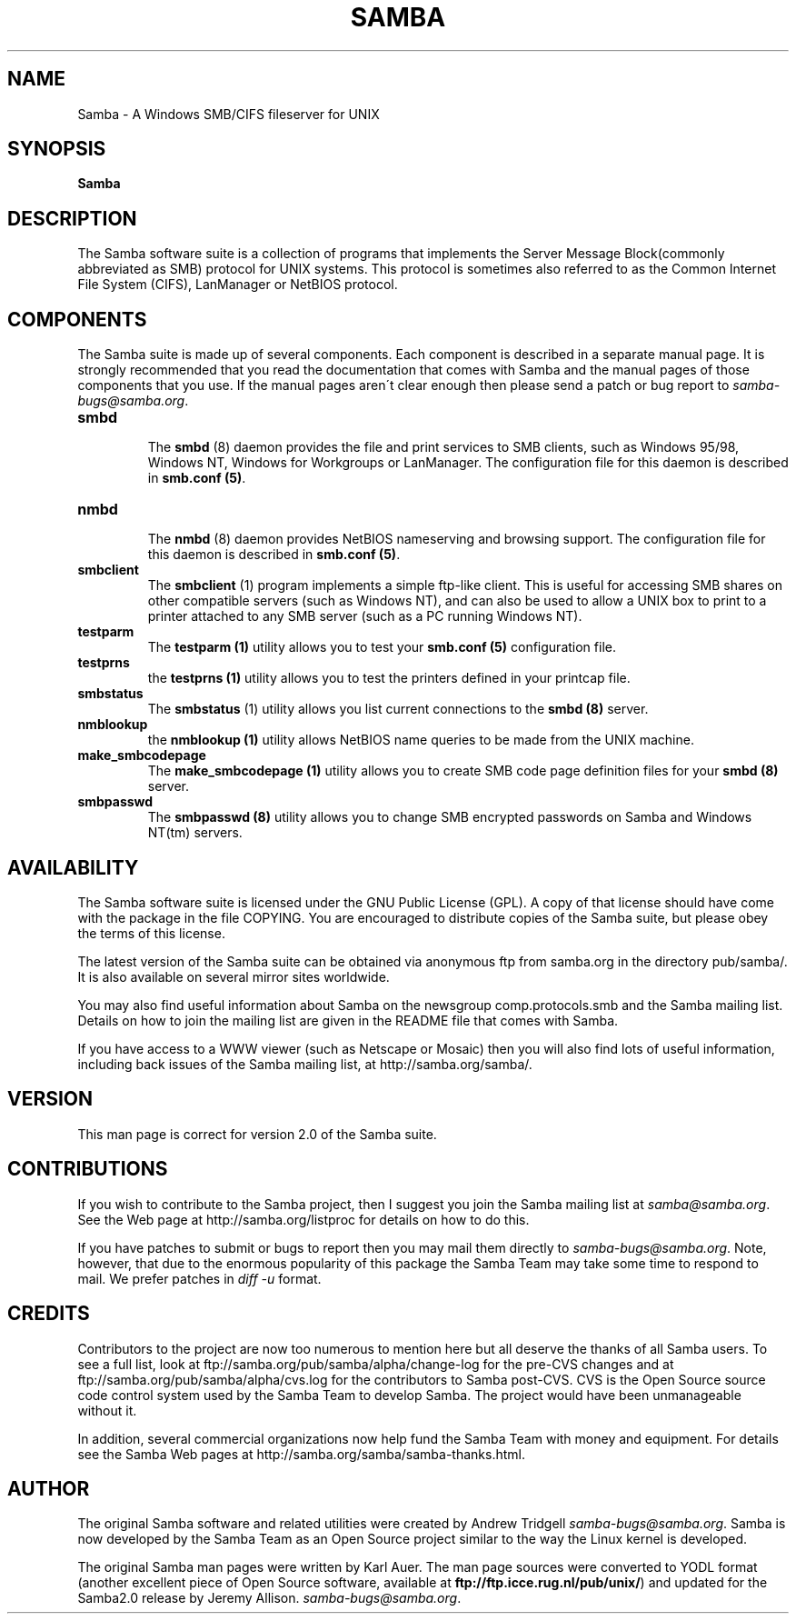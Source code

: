 .TH SAMBA 7 "18 May 1999" "samba 2.0.4"
.PP 
.SH "NAME" 
Samba \- A Windows SMB/CIFS fileserver for UNIX
.PP 
.SH "SYNOPSIS" 
\fBSamba\fP
.PP 
.SH "DESCRIPTION" 
.PP 
The Samba software suite is a collection of programs that implements
the Server Message Block(commonly abbreviated as SMB) protocol for
UNIX systems\&. This protocol is sometimes also referred to as the
Common Internet File System (CIFS), LanManager or NetBIOS protocol\&.
.PP 
.SH "COMPONENTS" 
.PP 
The Samba suite is made up of several components\&. Each component is
described in a separate manual page\&. It is strongly recommended that
you read the documentation that comes with Samba and the manual pages
of those components that you use\&. If the manual pages aren\'t clear
enough then please send a patch or bug report
to \fIsamba-bugs@samba\&.org\fP\&.
.PP 
.IP 
.IP "\fBsmbd\fP" 
.br 
.br 
The \fBsmbd\fP
(8) daemon provides the file and print services to SMB
clients, such as Windows 95/98, Windows NT, Windows for Workgroups or
LanManager\&. The configuration file for this daemon is described in
\fBsmb\&.conf (5)\fP\&.
.IP 
.IP "\fBnmbd\fP" 
.br 
.br 
The \fBnmbd\fP
(8) daemon provides NetBIOS nameserving and browsing
support\&. The configuration file for this daemon is described in
\fBsmb\&.conf (5)\fP\&.
.IP 
.IP "\fBsmbclient\fP" 
.br 
.br 
The \fBsmbclient\fP
(1) program implements a simple ftp-like
client\&. This is useful for accessing SMB shares on other compatible
servers (such as Windows NT), and can also be used to allow a UNIX box
to print to a printer attached to any SMB server (such as a PC running
Windows NT)\&.
.IP 
.IP "\fBtestparm\fP" 
.br 
.br 
The \fBtestparm
(1)\fP utility allows you to test your \fBsmb\&.conf
(5)\fP configuration file\&.
.IP 
.IP "\fBtestprns\fP" 
.br 
.br 
the \fBtestprns
(1)\fP utility allows you to test the printers defined
in your printcap file\&.
.IP 
.IP "\fBsmbstatus\fP" 
.br 
.br 
The \fBsmbstatus\fP
(1) utility allows you list current connections to the 
\fBsmbd (8)\fP server\&.
.IP 
.IP "\fBnmblookup\fP" 
.br 
.br 
the
\fBnmblookup (1)\fP utility allows NetBIOS name
queries to be made from the UNIX machine\&.
.IP 
.IP "\fBmake_smbcodepage\fP" 
.br 
.br 
The
\fBmake_smbcodepage (1)\fP utility allows
you to create SMB code page definition files for your \fBsmbd
(8)\fP server\&.
.IP 
.IP "\fBsmbpasswd\fP" 
.br 
.br 
The \fBsmbpasswd
(8)\fP utility allows you to change SMB encrypted
passwords on Samba and Windows NT(tm) servers\&.
.IP 
.PP 
.SH "AVAILABILITY" 
.PP 
The Samba software suite is licensed under the GNU Public License
(GPL)\&. A copy of that license should have come with the package in the
file COPYING\&. You are encouraged to distribute copies of the Samba
suite, but please obey the terms of this license\&.
.PP 
The latest version of the Samba suite can be obtained via anonymous
ftp from samba\&.org in the directory pub/samba/\&. It is
also available on several mirror sites worldwide\&.
.PP 
You may also find useful information about Samba on the newsgroup
comp\&.protocols\&.smb and the Samba mailing list\&. Details on how to join
the mailing list are given in the README file that comes with Samba\&.
.PP 
If you have access to a WWW viewer (such as Netscape or Mosaic) then
you will also find lots of useful information, including back issues
of the Samba mailing list, at
http://samba\&.org/samba/\&.
.PP 
.SH "VERSION" 
.PP 
This man page is correct for version 2\&.0 of the Samba suite\&. 
.PP 
.SH "CONTRIBUTIONS" 
.PP 
If you wish to contribute to the Samba project, then I suggest you
join the Samba mailing list at \fIsamba@samba\&.org\fP\&. See the
Web page at
http://samba\&.org/listproc
for details on how to do this\&.
.PP 
If you have patches to submit or bugs to report then you may mail them
directly to \fIsamba-bugs@samba\&.org\fP\&. Note, however, that due to
the enormous popularity of this package the Samba Team may take some
time to respond to mail\&. We prefer patches in \fIdiff -u\fP format\&.
.PP 
.SH "CREDITS" 
.PP 
Contributors to the project are now too numerous to mention here but
all deserve the thanks of all Samba users\&. To see a full list, look at
ftp://samba\&.org/pub/samba/alpha/change-log
for the pre-CVS changes and at
ftp://samba\&.org/pub/samba/alpha/cvs\&.log
for the contributors to Samba post-CVS\&. CVS is the Open Source source
code control system used by the Samba Team to develop Samba\&. The
project would have been unmanageable without it\&.
.PP 
In addition, several commercial organizations now help fund the Samba
Team with money and equipment\&. For details see the Samba Web pages at
http://samba\&.org/samba/samba-thanks\&.html\&.
.PP 
.SH "AUTHOR" 
.PP 
The original Samba software and related utilities were created by
Andrew Tridgell \fIsamba-bugs@samba\&.org\fP\&. Samba is now developed
by the Samba Team as an Open Source project similar to the way the
Linux kernel is developed\&.
.PP 
The original Samba man pages were written by Karl Auer\&. The man page
sources were converted to YODL format (another excellent piece of Open
Source software, available at
\fBftp://ftp\&.icce\&.rug\&.nl/pub/unix/\fP)
and updated for the Samba2\&.0 release by Jeremy Allison\&.
\fIsamba-bugs@samba\&.org\fP\&.
